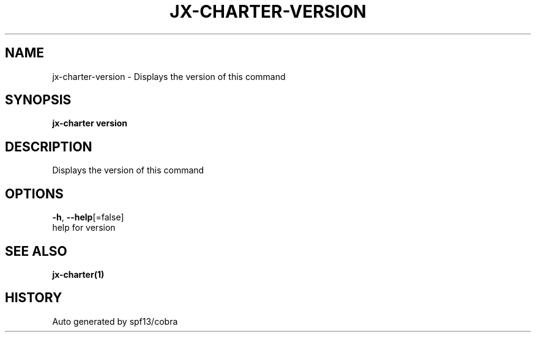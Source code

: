 .TH "JX-CHARTER\-VERSION" "1" "" "Auto generated by spf13/cobra" "" 
.nh
.ad l


.SH NAME
.PP
jx\-charter\-version \- Displays the version of this command


.SH SYNOPSIS
.PP
\fBjx\-charter version\fP


.SH DESCRIPTION
.PP
Displays the version of this command


.SH OPTIONS
.PP
\fB\-h\fP, \fB\-\-help\fP[=false]
    help for version


.SH SEE ALSO
.PP
\fBjx\-charter(1)\fP


.SH HISTORY
.PP
Auto generated by spf13/cobra
